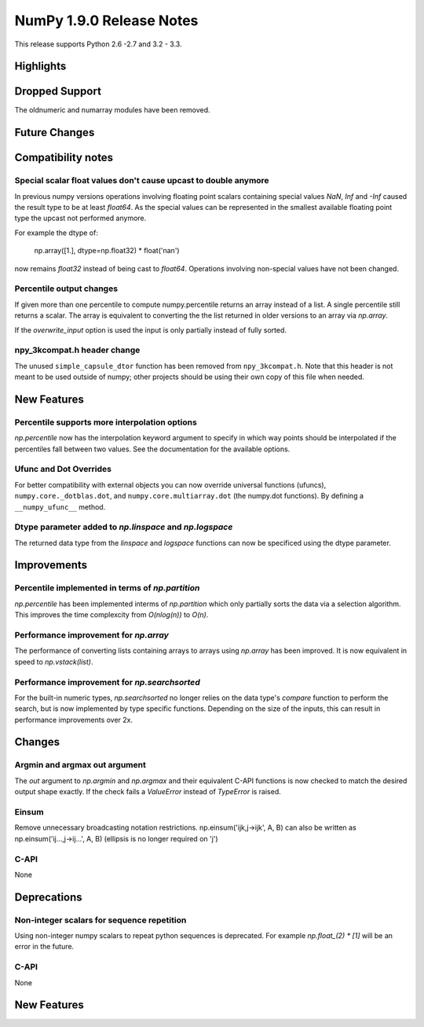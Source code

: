 NumPy 1.9.0 Release Notes
*************************

This release supports  Python 2.6 -2.7 and 3.2 - 3.3.


Highlights
==========


Dropped Support
===============

The oldnumeric and numarray modules have been removed.

Future Changes
==============


Compatibility notes
===================

Special scalar float values don't cause upcast to double anymore
~~~~~~~~~~~~~~~~~~~~~~~~~~~~~~~~~~~~~~~~~~~~~~~~~~~~~~~~~~~~~~~~
In previous numpy versions operations involving floating point scalars
containing special values `NaN`, `Inf` and `-Inf` caused the result type to be
at least `float64`.
As the special values can be represented in the smallest available floating
point type the upcast not performed anymore.

For example the dtype of:

    np.array([1.], dtype=np.float32) * float('nan')

now remains `float32` instead of being cast to `float64`.
Operations involving non-special values have not been changed.

Percentile output changes
~~~~~~~~~~~~~~~~~~~~~~~~~
If given more than one percentile to compute numpy.percentile returns an array
instead of a list. A single percentile still returns a scalar.
The array is equivalent to converting the the list returned in older versions
to an array via `np.array`.

If the `overwrite_input` option is used the input is only partially instead of
fully sorted.

npy_3kcompat.h header change
~~~~~~~~~~~~~~~~~~~~~~~~~~~~
The unused ``simple_capsule_dtor`` function has been removed from
``npy_3kcompat.h``.  Note that this header is not meant to be used outside of
numpy; other projects should be using their own copy of this file when needed.


New Features
============

Percentile supports more interpolation options
~~~~~~~~~~~~~~~~~~~~~~~~~~~~~~~~~~~~~~~~~~~~~~
`np.percentile` now has the interpolation keyword argument to specify in which
way points should be interpolated if the percentiles fall between two values.
See the documentation for the available options.

Ufunc and Dot Overrides
~~~~~~~~~~~~~~~~~~~~~~~

For better compatibility with external objects you can now override universal
functions (ufuncs), ``numpy.core._dotblas.dot``, and
``numpy.core.multiarray.dot`` (the numpy.dot functions). By defining a
``__numpy_ufunc__`` method.

Dtype parameter added to `np.linspace` and `np.logspace`
~~~~~~~~~~~~~~~~~~~~~~~~~~~~~~~~~~~~~~~~~~~~~~~~~~~~~~~~
The returned data type from the `linspace` and `logspace` functions
can now be specificed using the dtype parameter.

Improvements
============

Percentile implemented in terms of `np.partition`
~~~~~~~~~~~~~~~~~~~~~~~~~~~~~~~~~~~~~~~~~~~~~~~~~
`np.percentile` has been implemented interms of `np.partition` which only
partially sorts the data via a selection algorithm. This improves the time
complexcity from `O(nlog(n))` to `O(n)`.

Performance improvement for `np.array`
~~~~~~~~~~~~~~~~~~~~~~~~~~~~~~~~~~~~~~
The performance of converting lists containing arrays to arrays using
`np.array` has been improved. It is now equivalent in speed to
`np.vstack(list)`.

Performance improvement for `np.searchsorted`
~~~~~~~~~~~~~~~~~~~~~~~~~~~~~~~~~~~~~~~~~~~~~
For the built-in numeric types, `np.searchsorted` no longer relies on the
data type's `compare` function to perform the search, but is now implemented
by type specific functions. Depending on the size of the inputs, this can
result in performance improvements over 2x.

Changes
=======

Argmin and argmax out argument
~~~~~~~~~~~~~~~~~~~~~~~~~~~~~~

The `out` argument to `np.argmin` and `np.argmax` and their equivalent
C-API functions is now checked to match the desired output shape exactly.
If the check fails a `ValueError` instead of `TypeError` is raised.

Einsum
~~~~~~
Remove unnecessary broadcasting notation restrictions.
np.einsum('ijk,j->ijk', A, B) can also be written as
np.einsum('ij...,j->ij...', A, B) (ellipsis is no longer required on 'j')

C-API
~~~~~

None

Deprecations
============

Non-integer scalars for sequence repetition
~~~~~~~~~~~~~~~~~~~~~~~~~~~~~~~~~~~~~~~~~~~
Using non-integer numpy scalars to repeat python sequences is deprecated.
For example `np.float_(2) * [1]` will be an error in the future.

C-API
~~~~~

None


New Features
============

